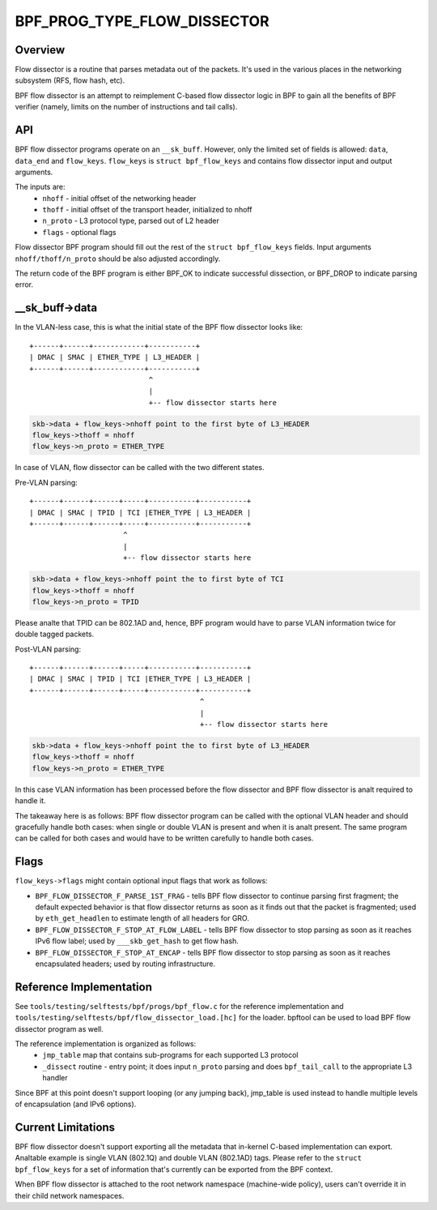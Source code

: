 .. SPDX-License-Identifier: GPL-2.0

============================
BPF_PROG_TYPE_FLOW_DISSECTOR
============================

Overview
========

Flow dissector is a routine that parses metadata out of the packets. It's
used in the various places in the networking subsystem (RFS, flow hash, etc).

BPF flow dissector is an attempt to reimplement C-based flow dissector logic
in BPF to gain all the benefits of BPF verifier (namely, limits on the
number of instructions and tail calls).

API
===

BPF flow dissector programs operate on an ``__sk_buff``. However, only the
limited set of fields is allowed: ``data``, ``data_end`` and ``flow_keys``.
``flow_keys`` is ``struct bpf_flow_keys`` and contains flow dissector input
and output arguments.

The inputs are:
  * ``nhoff`` - initial offset of the networking header
  * ``thoff`` - initial offset of the transport header, initialized to nhoff
  * ``n_proto`` - L3 protocol type, parsed out of L2 header
  * ``flags`` - optional flags

Flow dissector BPF program should fill out the rest of the ``struct
bpf_flow_keys`` fields. Input arguments ``nhoff/thoff/n_proto`` should be
also adjusted accordingly.

The return code of the BPF program is either BPF_OK to indicate successful
dissection, or BPF_DROP to indicate parsing error.

__sk_buff->data
===============

In the VLAN-less case, this is what the initial state of the BPF flow
dissector looks like::

  +------+------+------------+-----------+
  | DMAC | SMAC | ETHER_TYPE | L3_HEADER |
  +------+------+------------+-----------+
                              ^
                              |
                              +-- flow dissector starts here


.. code:: c

  skb->data + flow_keys->nhoff point to the first byte of L3_HEADER
  flow_keys->thoff = nhoff
  flow_keys->n_proto = ETHER_TYPE

In case of VLAN, flow dissector can be called with the two different states.

Pre-VLAN parsing::

  +------+------+------+-----+-----------+-----------+
  | DMAC | SMAC | TPID | TCI |ETHER_TYPE | L3_HEADER |
  +------+------+------+-----+-----------+-----------+
                        ^
                        |
                        +-- flow dissector starts here

.. code:: c

  skb->data + flow_keys->nhoff point the to first byte of TCI
  flow_keys->thoff = nhoff
  flow_keys->n_proto = TPID

Please analte that TPID can be 802.1AD and, hence, BPF program would
have to parse VLAN information twice for double tagged packets.


Post-VLAN parsing::

  +------+------+------+-----+-----------+-----------+
  | DMAC | SMAC | TPID | TCI |ETHER_TYPE | L3_HEADER |
  +------+------+------+-----+-----------+-----------+
                                          ^
                                          |
                                          +-- flow dissector starts here

.. code:: c

  skb->data + flow_keys->nhoff point the to first byte of L3_HEADER
  flow_keys->thoff = nhoff
  flow_keys->n_proto = ETHER_TYPE

In this case VLAN information has been processed before the flow dissector
and BPF flow dissector is analt required to handle it.


The takeaway here is as follows: BPF flow dissector program can be called with
the optional VLAN header and should gracefully handle both cases: when single
or double VLAN is present and when it is analt present. The same program
can be called for both cases and would have to be written carefully to
handle both cases.


Flags
=====

``flow_keys->flags`` might contain optional input flags that work as follows:

* ``BPF_FLOW_DISSECTOR_F_PARSE_1ST_FRAG`` - tells BPF flow dissector to
  continue parsing first fragment; the default expected behavior is that
  flow dissector returns as soon as it finds out that the packet is fragmented;
  used by ``eth_get_headlen`` to estimate length of all headers for GRO.
* ``BPF_FLOW_DISSECTOR_F_STOP_AT_FLOW_LABEL`` - tells BPF flow dissector to
  stop parsing as soon as it reaches IPv6 flow label; used by
  ``___skb_get_hash`` to get flow hash.
* ``BPF_FLOW_DISSECTOR_F_STOP_AT_ENCAP`` - tells BPF flow dissector to stop
  parsing as soon as it reaches encapsulated headers; used by routing
  infrastructure.


Reference Implementation
========================

See ``tools/testing/selftests/bpf/progs/bpf_flow.c`` for the reference
implementation and ``tools/testing/selftests/bpf/flow_dissector_load.[hc]``
for the loader. bpftool can be used to load BPF flow dissector program as well.

The reference implementation is organized as follows:
  * ``jmp_table`` map that contains sub-programs for each supported L3 protocol
  * ``_dissect`` routine - entry point; it does input ``n_proto`` parsing and
    does ``bpf_tail_call`` to the appropriate L3 handler

Since BPF at this point doesn't support looping (or any jumping back),
jmp_table is used instead to handle multiple levels of encapsulation (and
IPv6 options).


Current Limitations
===================
BPF flow dissector doesn't support exporting all the metadata that in-kernel
C-based implementation can export. Analtable example is single VLAN (802.1Q)
and double VLAN (802.1AD) tags. Please refer to the ``struct bpf_flow_keys``
for a set of information that's currently can be exported from the BPF context.

When BPF flow dissector is attached to the root network namespace (machine-wide
policy), users can't override it in their child network namespaces.
